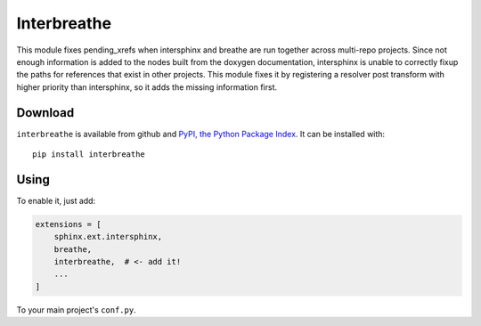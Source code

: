 Interbreathe
============

This module fixes pending_xrefs when intersphinx and breathe are run
together across multi-repo projects. Since not enough information is
added to the nodes built from the doxygen documentation, intersphinx
is unable to correctly fixup the paths for references that exist in
other projects. This module fixes it by registering a resolver post
transform with higher priority than intersphinx, so it adds the
missing information first.

Download
--------

``interbreathe`` is available from github and `PyPI, the Python Package
Index <http://pypi.python.org/pypi/interbreathe>`_. It can be installed with::

    pip install interbreathe

Using
-----

To enable it, just add:

.. code-block::

    extensions = [
        sphinx.ext.intersphinx,
        breathe,
        interbreathe,  # <- add it!
        ...
    ]

To your main project's ``conf.py``.
